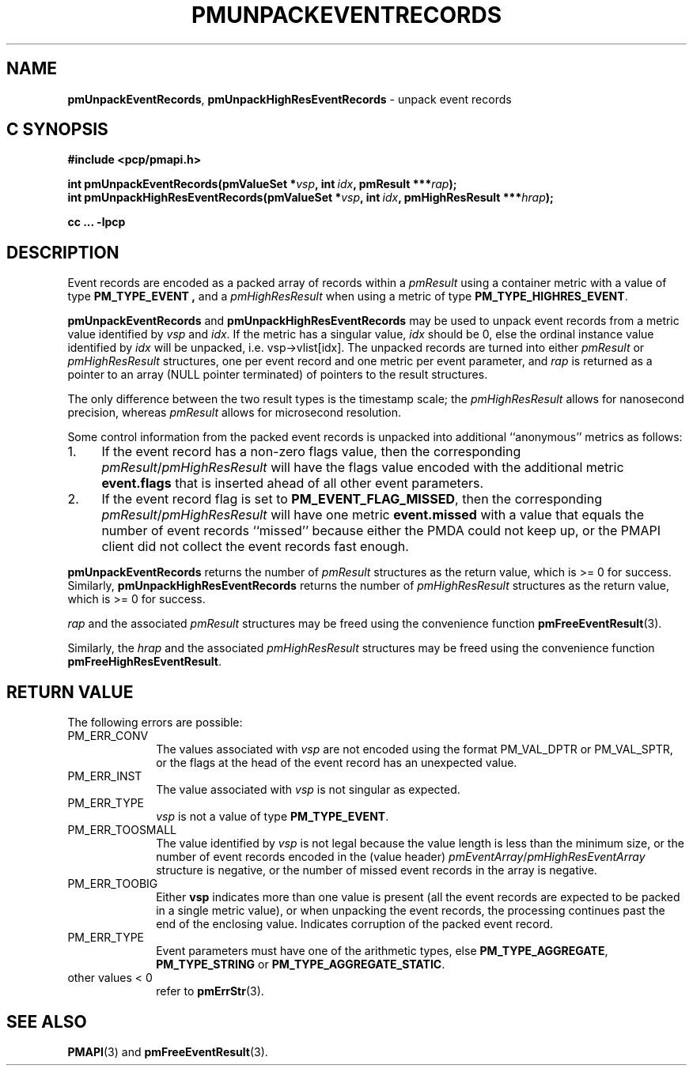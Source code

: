 '\"macro stdmacro
.\"
.\" Copyright (c) 2014 Red Hat.
.\" Copyright (c) 2010 Ken McDonell.  All Rights Reserved.
.\"
.\" This program is free software; you can redistribute it and/or modify it
.\" under the terms of the GNU General Public License as published by the
.\" Free Software Foundation; either version 2 of the License, or (at your
.\" option) any later version.
.\"
.\" This program is distributed in the hope that it will be useful, but
.\" WITHOUT ANY WARRANTY; without even the implied warranty of MERCHANTABILITY
.\" or FITNESS FOR A PARTICULAR PURPOSE.  See the GNU General Public License
.\" for more details.
.\"
.\"
.TH PMUNPACKEVENTRECORDS 3 "PCP" "Performance Co-Pilot"
.SH NAME
\f3pmUnpackEventRecords\f1,
\f3pmUnpackHighResEventRecords\f1
\- unpack event records
.SH "C SYNOPSIS"
.ft 3
.ad l
.hy 0
#include <pcp/pmapi.h>
.sp
int pmUnpackEventRecords(pmValueSet *\fIvsp\fP,
'in +\w'int pmUnpackEventRecords('u
int\ \fIidx\fP,
pmResult\ ***\fIrap\fP);
.in
.br
int pmUnpackHighResEventRecords(pmValueSet *\fIvsp\fP,
'in +\w'int pmUnpackHighResEventRecords('u
int\ \fIidx\fP,
pmHighResResult\ ***\fIhrap\fP);
.in
.sp
cc ... \-lpcp
.hy
.ad
.ft 1
.SH DESCRIPTION
.de CR
.ie t \f(CR\\$1\f1\\$2
.el \fI\\$1\f1\\$2
..
Event records are encoded as a packed array of records within a
.I pmResult
using a container metric with a value of type
.B PM_TYPE_EVENT ,
and a
.I pmHighResResult
when using a metric of type
.BR PM_TYPE_HIGHRES_EVENT .
.PP
.B pmUnpackEventRecords
and
.B pmUnpackHighResEventRecords
may be used to unpack event records from a metric value
identified by
.I vsp
and
.IR idx .
If the metric has a singular value,
.I idx
should be 0, else the ordinal instance value identified by
.I idx
will be unpacked, i.e. vsp->vlist[idx].
The unpacked records are turned into either
.I pmResult
or
.I pmHighResResult
structures, one per event record and one metric per event parameter, and
.I rap
is returned as a pointer to an array (NULL pointer terminated) of
pointers to the result structures.
.PP
The only difference between the two result types is the timestamp scale;
the
.I pmHighResResult
allows for nanosecond precision, whereas
.I pmResult
allows for microsecond resolution.
.PP
Some control information from the packed event records is unpacked
into additional ``anonymous'' metrics as follows:
.TP 4n
1.
If the event record has a non-zero flags value, then the corresponding
.IR pmResult / pmHighResResult
will have the flags value encoded with the additional metric
.B event.flags
that is inserted ahead of all other event parameters.
.TP 4n
2.
If the event record flag is set to
.BR PM_EVENT_FLAG_MISSED ,
then the corresponding
.IR pmResult / pmHighResResult
will have one metric
.B event.missed
with a value that equals the number of event records ``missed'' because
either the PMDA could not keep up, or the PMAPI client did not collect
the event records fast enough.
.PP
.B pmUnpackEventRecords
returns the number of
.I pmResult
structures as the return value, which is >= 0 for success.
Similarly,
.B pmUnpackHighResEventRecords
returns the number of
.I pmHighResResult
structures as the return value, which is >= 0 for success.
.PP
.I rap
and the associated
.I pmResult
structures may be freed using the convenience function
.BR pmFreeEventResult (3).
.PP
Similarly, the
.I hrap
and the associated
.I pmHighResResult
structures may be freed using the convenience function
.BR pmFreeHighResEventResult .
.SH "RETURN VALUE"
The following errors are possible:
.TP 10n
PM_ERR_CONV
The values associated with
.I vsp
are not encoded using the format PM_VAL_DPTR or PM_VAL_SPTR, or
the flags at the head of the event record has an unexpected value.
.TP 10n
PM_ERR_INST
The value associated with
.I vsp
is not singular as expected.
.TP 10n
PM_ERR_TYPE
.I vsp
is not a value of type
.BR PM_TYPE_EVENT .
.TP 10n
PM_ERR_TOOSMALL
The value identified by
.I vsp
is not legal because the value length is less than the minimum size,
or the number of event records encoded in the (value header)
.IR pmEventArray / pmHighResEventArray
structure is negative, or the number of missed event records in the
array is negative.
.TP 10n
PM_ERR_TOOBIG
Either
.B vsp
indicates more than one value is present (all the event records
are expected to be packed in a single metric value), or
when unpacking the event records, the processing continues past the end of
the enclosing value.  Indicates corruption of the packed event record.
.TP 10n
PM_ERR_TYPE
Event parameters must have one of the arithmetic types, else
.BR PM_TYPE_AGGREGATE ,
.B PM_TYPE_STRING
or
.BR PM_TYPE_AGGREGATE_STATIC .
.TP 10n
other values < 0
refer to
.BR pmErrStr (3).
.SH SEE ALSO
.BR PMAPI (3)
and
.BR pmFreeEventResult (3).

